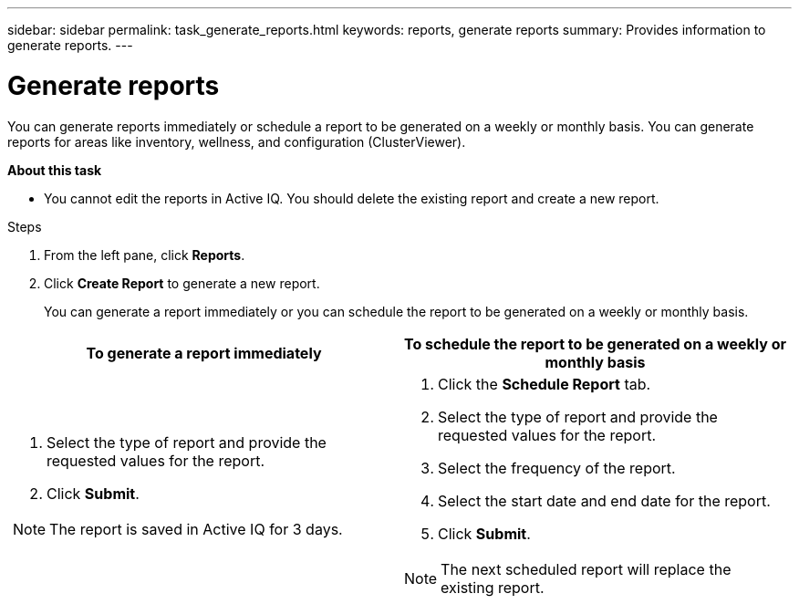 ---
sidebar: sidebar
permalink: task_generate_reports.html
keywords: reports, generate reports
summary: Provides information to generate reports.
---

= Generate reports
:toc: macro
:toclevels: 1
:hardbreaks:
:nofooter:
:icons: font
:linkattrs:
:imagesdir: ./media/

[.lead]
You can generate reports immediately or schedule a report to be generated on a weekly or monthly basis. You can generate reports for areas like inventory, wellness, and configuration (ClusterViewer).

*About this task*

* You cannot edit the reports in Active IQ. You should delete the existing report and create a new report.

.Steps
. From the left pane, click *Reports*.
. Click *Create Report* to generate a new report.
+
You can generate a report immediately or you can schedule the report to be generated on a weekly or monthly basis.

[cols=2*,options="header", cols="50,50"]
|===
| To generate a report immediately
| To schedule the report to be generated on a weekly or monthly basis
a|
. Select the type of report and provide the requested values for the report.
. Click *Submit*.

NOTE: The report is saved in Active IQ for 3 days.

a|
. Click the *Schedule Report* tab.
. Select the type of report and provide the requested values for the report.
. Select the frequency of the report.
. Select the start date and end date for the report.
. Click *Submit*.

NOTE: The next scheduled report will replace the existing report.

|===
